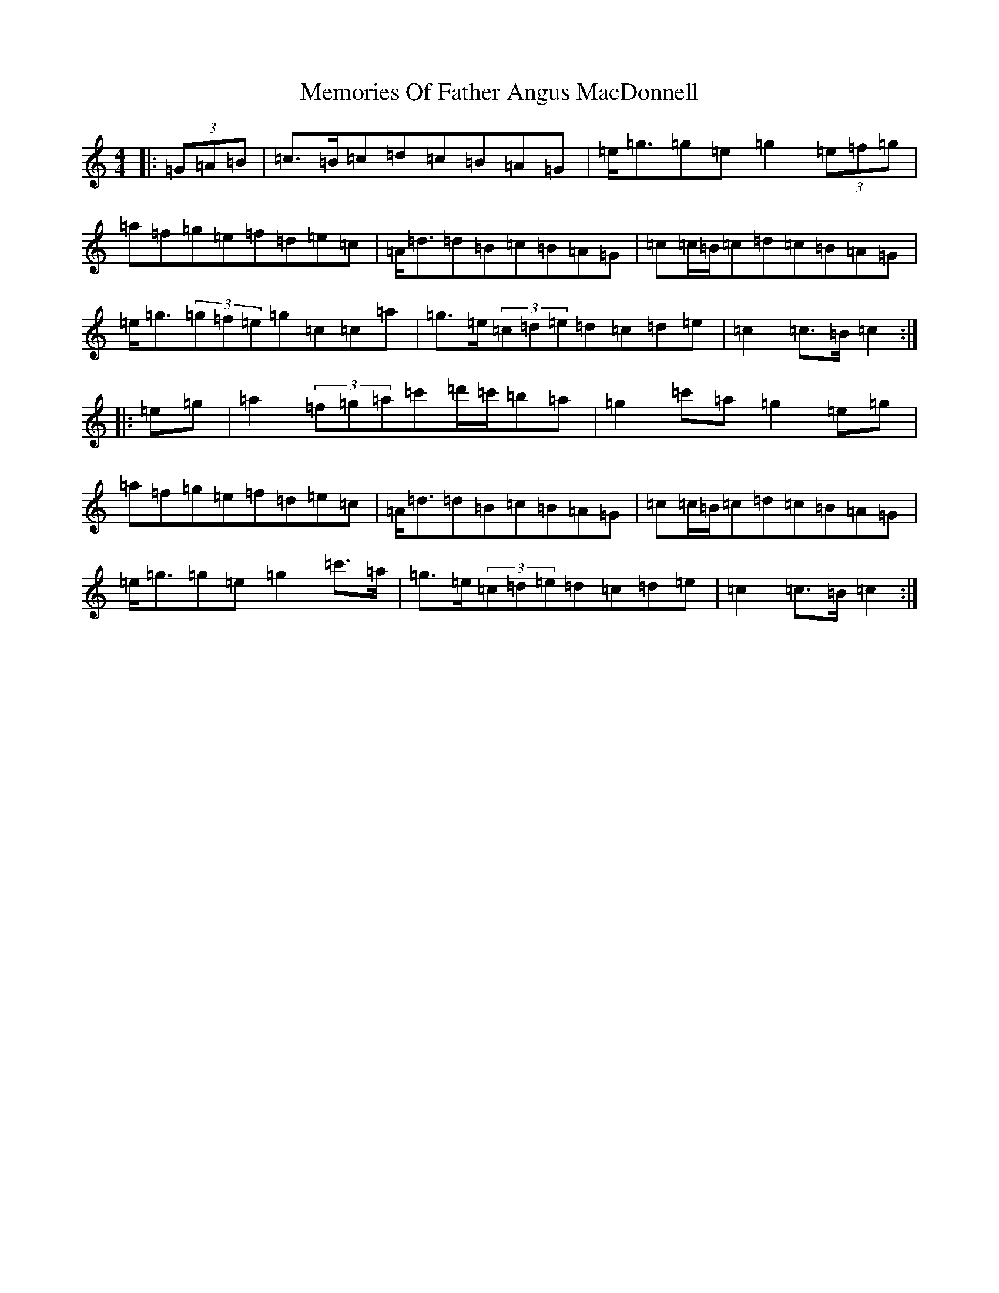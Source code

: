 X: 13897
T: Memories Of Father Angus MacDonnell
S: https://thesession.org/tunes/1796#setting15241
Z: G Major
R: march
M:4/4
L:1/8
K: C Major
|:(3=G=A=B|=c>=B=c=d=c=B=A=G|=e<=g=g=e=g2(3=e=f=g|=a=f=g=e=f=d=e=c|=A<=d=d=B=c=B=A=G|=c=c/2=B/2=c=d=c=B=A=G|=e<=g(3=g=f=e=g=c=c=a|=g>=e(3=c=d=e=d=c=d=e|=c2=c>=B=c2:||:=e=g|=a2(3=f=g=a=c'=d'/2=c'/2=b=a|=g2=c'=a=g2=e=g|=a=f=g=e=f=d=e=c|=A<=d=d=B=c=B=A=G|=c=c/2=B/2=c=d=c=B=A=G|=e<=g=g=e=g2=c'>=a|=g>=e(3=c=d=e=d=c=d=e|=c2=c>=B=c2:|